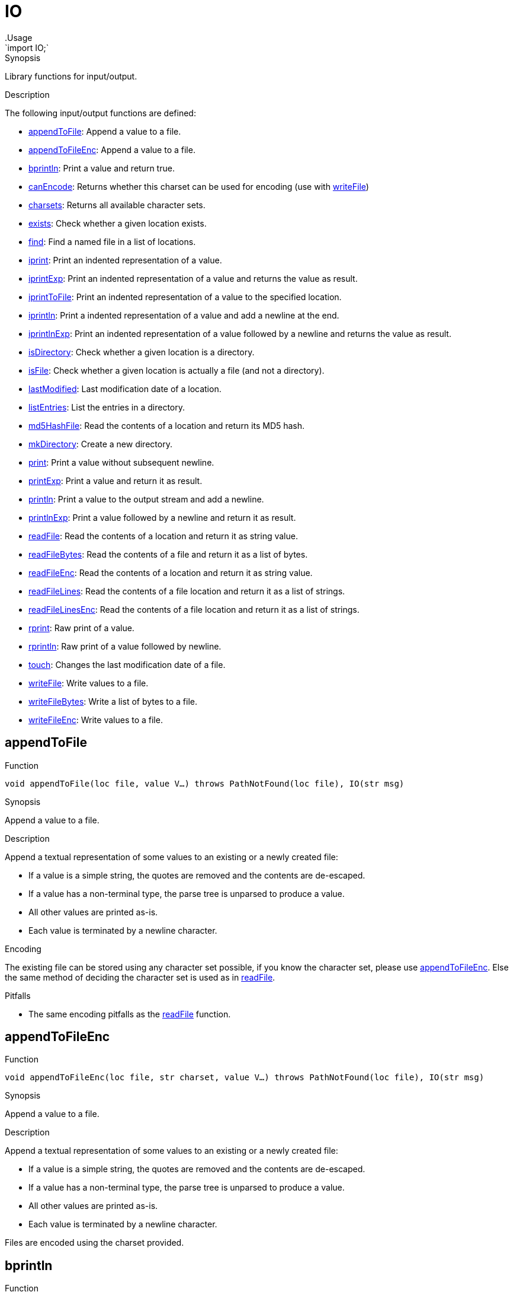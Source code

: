 
[[Prelude-IO]]


[[Prelude-IO]]
# IO
:concept: Prelude/IO
.Usage
`import IO;`



.Synopsis
Library functions for input/output.

.Description

The following input/output functions are defined:



* <<IO-appendToFile,appendToFile>>: Append a value to a file.
      
* <<IO-appendToFileEnc,appendToFileEnc>>: Append a value to a file.
      
* <<IO-bprintln,bprintln>>: Print a value and return true.
      
* <<IO-canEncode,canEncode>>: Returns whether this charset can be used for encoding (use with <<writeFile>>)
      
* <<IO-charsets,charsets>>: Returns all available character sets.
      
* <<IO-exists,exists>>: Check whether a given location exists.
      
* <<IO-find,find>>: Find a named file in a list of locations.
      
* <<IO-iprint,iprint>>: Print an indented representation of a value.
      
* <<IO-iprintExp,iprintExp>>: Print an indented representation of a value and returns the value as result.
      
* <<IO-iprintToFile,iprintToFile>>: Print an indented representation of a value to the specified location.
      
* <<IO-iprintln,iprintln>>: Print a indented representation of a value and add a newline at the end.
      
* <<IO-iprintlnExp,iprintlnExp>>: Print an indented representation of a value followed by a newline and returns the value as result.
      
* <<IO-isDirectory,isDirectory>>: Check whether a given location is a directory.
      
* <<IO-isFile,isFile>>: Check whether a given location is actually a file (and not a directory).
      
* <<IO-lastModified,lastModified>>: Last modification date of a location.
      
* <<IO-listEntries,listEntries>>: List the entries in a directory.
      
* <<IO-md5HashFile,md5HashFile>>: Read the contents of a location and return its MD5 hash.
      
* <<IO-mkDirectory,mkDirectory>>: Create a new directory.
      
* <<IO-print,print>>: Print a value without subsequent newline.
      
* <<IO-printExp,printExp>>: Print a value and return it as result.
      
* <<IO-println,println>>: Print a value to the output stream and add a newline.
      
* <<IO-printlnExp,printlnExp>>: Print a value followed by a newline and return it as result.
      
* <<IO-readFile,readFile>>: Read the contents of a location and return it as string value.
      
* <<IO-readFileBytes,readFileBytes>>: Read the contents of a file and return it as a list of bytes.
      
* <<IO-readFileEnc,readFileEnc>>: Read the contents of a location and return it as string value.
      
* <<IO-readFileLines,readFileLines>>: Read the contents of a file location and return it as a list of strings.
      
* <<IO-readFileLinesEnc,readFileLinesEnc>>: Read the contents of a file location and return it as a list of strings.
      
* <<IO-rprint,rprint>>: Raw print of a value.
      
* <<IO-rprintln,rprintln>>: Raw print of a value followed by newline.
      
* <<IO-touch,touch>>: Changes the last modification date of a file.
      
* <<IO-writeFile,writeFile>>: Write values to a file.
      
* <<IO-writeFileBytes,writeFileBytes>>: Write a list of bytes to a file.
      
* <<IO-writeFileEnc,writeFileEnc>>: Write values to a file.
      

[[IO-appendToFile]]
## appendToFile

.Function 
`void appendToFile(loc file, value V...) throws PathNotFound(loc file), IO(str msg)`


.Synopsis
Append a value to a file.

.Description
Append a textual representation of some values to an existing or a newly created file:

*  If a value is a simple string, the quotes are removed and the contents are de-escaped.
*  If a value has a non-terminal type, the parse tree is unparsed to produce a value.
*  All other values are printed as-is.
*  Each value is terminated by a newline character.

.Encoding

The existing file can be stored using any character set possible, if you know the character set, please use <<appendToFileEnc>>.
Else the same method of deciding the character set is used as in <<readFile>>.

.Pitfalls

*  The same encoding pitfalls as the <<readFile>> function.



[[IO-appendToFileEnc]]
## appendToFileEnc

.Function 
`void appendToFileEnc(loc file, str charset, value V...) throws PathNotFound(loc file), IO(str msg)`


.Synopsis
Append a value to a file.

.Description
Append a textual representation of some values to an existing or a newly created file:

*  If a value is a simple string, the quotes are removed and the contents are de-escaped.
*  If a value has a non-terminal type, the parse tree is unparsed to produce a value.
*  All other values are printed as-is.
*  Each value is terminated by a newline character.

Files are encoded using the charset provided.



[[IO-bprintln]]
## bprintln

.Function 
`bool bprintln(value arg)`


.Synopsis
Print a value and return true.

.Description
Print a value and return `true`. This is useful for debugging complex Boolean expressions or comprehensions.
The only difference between this function and <<IO-println>> is that its return type is `bool` rather than `void`.

.Examples
[source,rascal-shell]
----
rascal>import IO;
ok
rascal>bprintln("Hello World");
Hello World
bool: true
----



[[IO-canEncode]]
## canEncode

.Function 
`set[str] canEncode(str charset)`


.Synopsis
Returns whether this charset can be used for encoding (use with <<writeFile>>)



[[IO-charsets]]
## charsets

.Function 
`set[str] charsets()`


.Synopsis
Returns all available character sets.



[[IO-exists]]
## exists

.Function 
`bool exists(loc file)`


.Synopsis
Check whether a given location exists.

.Description
Check whether a certain location exists, i.e., whether an actual file is associated with it.

.Examples

[source,rascal-shell]
----
rascal>import IO;
ok
----
Does the library file `IO.rsc` exist?
[source,rascal-shell]
----
rascal>exists(|std:///IO.rsc|);
bool: true
----



[[IO-find]]
## find

.Function 
`loc find(str name, list[loc] path) throws PathNotFound`


.Synopsis
Find a named file in a list of locations.

.Examples

[source,rascal-shell]
----
rascal>import IO;
ok
----
Find the file `IO.rsc` in the standard library:
[source,rascal-shell]
----
rascal>find("IO.rsc", [|std:///|]);
loc: |std:///IO.rsc|
----



[[IO-iprint]]
## iprint

.Function 
`void iprint(value arg, int lineLimit = 1000)`


.Synopsis
Print an indented representation of a value.

.Description
See <<IO-iprintExp>> for a version that returns its argument as result
and <<IO-iprintln>> for a version that adds a newline
and <<IO-iprintToFile>> for a version that prints to a file.

.Examples

[source,rascal-shell]
----
rascal>import IO;
ok
rascal>iprint(["fruits", ("spider" : 8, "snake" : 0), [10, 20, 30]]);
[
  "fruits",
  ("snake":0,"spider":8),
  [10,20,30]
]ok
----



[[IO-iprintExp]]
## iprintExp

.Function 
`&T iprintExp(&T v)`


.Synopsis
Print an indented representation of a value and returns the value as result.

.Description
See <<IO-iprintlnExp>> for a version that adds a newline.

.Examples

[source,rascal-shell]
----
rascal>import IO;
ok
rascal>iprintExp(["fruits", ("spider" : 8, "snake" : 0), [10, 20, 30]]);
[
  "fruits",
  ("snake":0,"spider":8),
  [10,20,30]
]list[value]: [
  "fruits",
  ("snake":0,"spider":8),
  [10,20,30]
]
----



[[IO-iprintToFile]]
## iprintToFile

.Function 
`void iprintToFile(loc file, value arg)`


.Synopsis
Print an indented representation of a value to the specified location.

.Description
See <<IO-iprint>> for a version that displays the result on the console
and <<IO-iprintExp>> for a version that returns its argument as result
and <<IO-iprintln>> for a version that adds a newline.

.Examples

[source,rascal-shell]
----
rascal>import IO;
ok
rascal>iprintToFile(|file:///tmp/fruits.txt|, ["fruits", ("spider" : 8, "snake" : 0), [10, 20, 30]]);
ok
----



[[IO-iprintln]]
## iprintln

.Function 
`void iprintln(value arg, int lineLimit = 1000)`


.Synopsis
Print a indented representation of a value and add a newline at the end.

.Description
See <<IO-iprintlnExp>> for a version that returns its argument as result
and <<IO-iprint>> for a version that does not add a newline.

By default we only print the first 1000 lines, if you want to print larger values, either 
use <<ValueIO-writeTextValueFile>> or change the limit with the lineLimit parameter.

.Examples

[source,rascal-shell]
----
rascal>import IO;
ok
rascal>iprintln(["fruits", ("spider" : 8, "snake" : 0), [10, 20, 30]]);
[
  "fruits",
  ("snake":0,"spider":8),
  [10,20,30]
]
ok
rascal>iprintln([ {"hi"} | i <- [0..1000]], lineLimit = 10);
[
  {"hi"},
  {"hi"},
  {"hi"},
  {"hi"},
  {"hi"},
  {"hi"},
  {"hi"},
  {"hi"},
  {"hi"},
...
ok
----



[[IO-iprintlnExp]]
## iprintlnExp

.Function 
`&T iprintlnExp(&T v)`


.Synopsis
Print an indented representation of a value followed by a newline and returns the value as result.

.Description
See <<IO-iprintExp>> for a version that does not add a newline.

.Examples

[source,rascal-shell]
----
rascal>import IO;
ok
rascal>iprintlnExp(["fruits", ("spider" : 8, "snake" : 0), [10, 20, 30]]);
[
  "fruits",
  ("snake":0,"spider":8),
  [10,20,30]
]
list[value]: [
  "fruits",
  ("snake":0,"spider":8),
  [10,20,30]
]
----



[[IO-isDirectory]]
## isDirectory

.Function 
`bool isDirectory(loc file)`


.Synopsis
Check whether a given location is a directory.

.Description
Check whether the location `file` is a directory.



[[IO-isFile]]
## isFile

.Function 
`bool isFile(loc file)`


.Synopsis
Check whether a given location is actually a file (and not a directory).

.Description
Check whether location `file` is actually a file.



[[IO-lastModified]]
## lastModified

.Function 
`datetime lastModified(loc file)`


.Synopsis
Last modification date of a location.

.Description
Returns last modification time of the file at location `file`.

.Examples
[source,rascal-shell]
----
rascal>import IO;
ok
----
Determine the last modification date of the Rascal standard library:
[source,rascal-shell]
----
rascal>lastModified(|std:///IO.rsc|);
datetime: $2016-04-25T14:31:32.000+00:00$
----



[[IO-listEntries]]
## listEntries

.Function 
`list[str] listEntries(loc file)`


.Synopsis
List the entries in a directory.

.Description
List the entries in directory `file`.

.Examples

[source,rascal-shell-error]
----
rascal>import IO;
ok
----
List all entries in the standard library:
[source,rascal-shell-error]
----
rascal>listEntries(|std:///|);
list[str]: [".DS_Store",".project","Ambiguity.rsc","analysis","APIGen.rsc","Boolean.rsc","cobra","DateTime.rsc","demo","Distance.class","Exception.rsc","experiments","Grammar.rsc","IO.rsc","lang","List.rsc","ListRelation.rsc","Map.rsc","Message.rsc","Node.rsc","NodeComparator.class","Origins.rsc","ParseTree.rsc","Prelude$1.class","Prelude$Backtrack.class","Prelude$ByteBufferBackedInputStream.class","Prelude$IValueWrap.class","Prelude$Less.class","Prelude$Sorting.class","Prelude.class","Prelude.rsc","PreludeCompiled$1.class","PreludeCompiled$Backtrack.class","PreludeCompiled$Less.class","PreludeCompiled$Sorting.class","PreludeCompiled.class","Relation.rsc","resource","Set.rsc","String.rsc","ToString.rsc","Traversal.rsc","Tuple.rsc","Type.class","Type.rsc","util","ValueIO.rsc","vis"]
----



[[IO-md5HashFile]]
## md5HashFile

.Function 
`str md5HashFile(loc file) throws PathNotFound(loc file), IO(str msg)`


.Synopsis
Read the contents of a location and return its MD5 hash.

.Description
MD5 hash the contents of a file location.



[[IO-mkDirectory]]
## mkDirectory

.Function 
`void mkDirectory(loc file) throws PathNotFound(loc file), IO(str msg)`


.Synopsis
Create a new directory.

.Description
Create a directory at location `file`.



[[IO-print]]
## print

.Function 
`void print(value arg)`


.Synopsis
Print a value without subsequent newline.

.Description
Print a value on the output stream.
See <<IO-println>> for a version that adds a newline
and <<IO-printExp>> for a version that returns its argument as value.


.Examples

Note that the only difference with <<IO-println>> is that no newline is added after the value is printed
[source,rascal-shell]
----
rascal>import IO;
ok
rascal>print("Hello World");
Hello Worldok
----

NOTE: Since `print` does not add a newline, the prompt `ok` appears at a weird place, i.e., 
glued to the output of `print`.



[[IO-printExp]]
## printExp

.Function 
* `&T printExp(&T v)`
          * `&T printExp(str msg, &T v)`
          


.Synopsis
Print a value and return it as result.

.Examples
[source,rascal-shell]
----
rascal>import IO;
ok
rascal>printExp(3.14);
3.14real: 3.14
rascal>printExp("The value of PI is approximately ", 3.14);
The value of PI is approximately 3.14real: 3.14
----



[[IO-println]]
## println

.Function 
* `void println(value arg)`
          * `void println()`
          


.Synopsis
Print a value to the output stream and add a newline.

.Description
Print a value on the output stream followed by a newline.
See <<IO-print>> for a version that does not add a newline
and <<IO-printlnExp>> for a version that returns its argument as value.

.Examples
[source,rascal-shell]
----
rascal>import IO;
ok
rascal>println("Hello World");
Hello World
ok
----
Introduce variable S and print it:
[source,rascal-shell]
----
rascal>S = "Hello World";
str: "Hello World"
rascal>println(S);
Hello World
ok
----
Introduce variable L and print it:
[source,rascal-shell]
----
rascal>L = ["a", "b", "c"];
list[str]: ["a","b","c"]
rascal>println(L);
["a","b","c"]
ok
----
Use a string template to print several values:
[source,rascal-shell]
----
rascal>println("<S>: <L>");
Hello World: ["a","b","c"]
ok
----
Just print a newline
[source,rascal-shell]
----
rascal>println();

ok
----



[[IO-printlnExp]]
## printlnExp

.Function 
* `&T printlnExp(&T v)`
          * `&T printlnExp(str msg, &T v)`
          


.Synopsis
Print a value followed by a newline and return it as result.

.Examples
[source,rascal-shell]
----
rascal>import IO;
ok
rascal>printlnExp(3.14);
3.14
real: 3.14
rascal>printlnExp("The value of PI is approximately ", 3.14);
The value of PI is approximately 3.14
real: 3.14
----
NOTE: Since `printExp` does no produce a newline after its output, the result prompt `real: 3.14` is glued to the
output of `printExp`.



[[IO-readFile]]
## readFile

.Function 
`str readFile(loc file) throws PathNotFound(loc file), IO(str msg)`


.Synopsis
Read the contents of a location and return it as string value.

.Description
Return the contents of a file location as a single string.
Also see <<readFileLines>>.

.Encoding

A text file can be encoded in many different character sets, most common are UTF8, ISO-8859-1, and ASCII.
If you know the encoding of the file, please use the <<readFileEnc>> and <<readFileLinesEnc>> overloads.
If you do not know, we try to detect this. This detection is explained below:

*  If the implementation of the used scheme in the link:{RascalLang}#Values-Location[location] 
   (e.g.,`|project:///|`) defines the charset of the file then this is used.
*  Otherwise if the file contains a UTF8/16/32 http://en.wikipedia.org/wiki/Byte_order_mark[BOM], 
   then this is used.
*  As a last resort the IO library uses heuristics to determine if UTF-8 or UTF-32 could work:
   **  Are the first 32 bytes valid UTF-8? Then use UTF-8.
   **  Are the first 32 bytes valid UTF-32? Then use UTF-32.
*  Finally, we fall back to the system default (as given by the Java Runtime Environment).

*To summarize*, we use UTF-8 by default, except if the link:{rascalLang}#Values-Location[location] has available meta-data, the file contains a BOM, or
the first 32 bytes of the file are not valid UTF-8.

.Pitfalls

*  The second version of `readFile` with a string argument is __deprecated__.
*  In case encoding is not known, we try to estimate as best as we can.
*  We default to UTF-8, if the file was not encoded in UTF-8 but the first characters were valid UTF-8, 
  you might get an decoding error or just strange looking characters.




[[IO-readFileBytes]]
## readFileBytes

.Function 
`list[int] readFileBytes(loc file) throws PathNotFound(loc file), IO(str msg)`


.Synopsis
Read the contents of a file and return it as a list of bytes.



[[IO-readFileEnc]]
## readFileEnc

.Function 
`str readFileEnc(loc file, str charset) throws PathNotFound(loc file), IO(str msg)`


.Synopsis
Read the contents of a location and return it as string value.

.Description
Return the contents (decoded using the Character set supplied) of a file location as a single string.
Also see <<readFileLinesEnc>>.



[[IO-readFileLines]]
## readFileLines

.Function 
`list[str] readFileLines(loc file) throws PathNotFound(loc file), IO(str msg)`


.Synopsis
Read the contents of a file location and return it as a list of strings.

.Description
Return the contents of a file location as a list of lines.
Also see <<readFile>>.

.Encoding 

Look at <<readFile>> to understand how this function chooses the character set. If you know the character set used, please use <<readFileLinesEnc>>.

.Pitfalls

*  In case encoding is not known, we try to estimate as best as we can (see [readFile]).
*  We default to UTF-8, if the file was not encoded in UTF-8 but the first characters were valid UTF-8, 
  you might get an decoding error or just strange looking characters (see <<readFile>>).



[[IO-readFileLinesEnc]]
## readFileLinesEnc

.Function 
`list[str] readFileLinesEnc(loc file, str charset) throws PathNotFound(loc file), IO(str msg)`


.Synopsis
Read the contents of a file location and return it as a list of strings.

.Description
Return the contents (decoded using the Character set supplied) of a file location as a list of lines.
Also see <<readFileLines>>.



[[IO-rprint]]
## rprint

.Function 
`void rprint(value arg)`


.Synopsis
Raw print of a value.

.Description


.Pitfalls
This function is only available for internal use in the Rascal development team.



[[IO-rprintln]]
## rprintln

.Function 
`void rprintln(value arg)`


.Synopsis
Raw print of a value followed by newline.

.Description

.Pitfalls
This function is only available for internal use in the Rascal development team.



[[IO-touch]]
## touch

.Function 
`void touch(loc file) throws PathNotFound(loc file), IO(str msg)`


.Synopsis
Changes the last modification date of a file.



[[IO-writeFile]]
## writeFile

.Function 
`void writeFile(loc file, value V...) throws PathNotFound(loc file), IO(str msg)`


.Synopsis
Write values to a file.

.Description
Write a textual representation of some values to a file:

*  If a value is a simple string, the quotes are removed and the contents are de-escaped.
*  If a value has a non-terminal type, the parse tree is unparsed to produce a value.
*  All other values are printed as-is.
*  Each value is terminated by a newline character.

Files are encoded in UTF-8, in case this is not desired, use <<writeFileEnc>>.



[[IO-writeFileBytes]]
## writeFileBytes

.Function 
`void writeFileBytes(loc file, list[int] bytes) throws PathNotFound(loc file), IO(str msg)`


.Synopsis
Write a list of bytes to a file.



[[IO-writeFileEnc]]
## writeFileEnc

.Function 
`void writeFileEnc(loc file, str charset, value V...) throws PathNotFound(loc file), IO(str msg)`


.Synopsis
Write values to a file.

.Description
Write a textual representation of some values to a file:

*  If a value is a simple string, the quotes are removed and the contents are de-escaped.
*  If a value has a non-terminal type, the parse tree is unparsed to produce a value.
*  All other values are printed as-is.
*  Each value is terminated by a newline character.

Files are encoded using the charset provided.



:leveloffset: +1

:leveloffset: -1